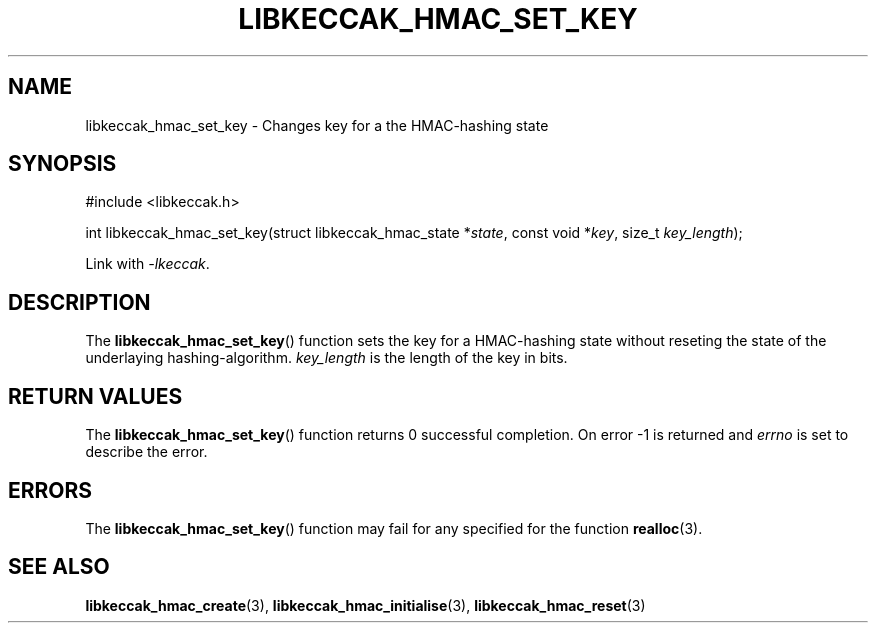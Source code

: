 .TH LIBKECCAK_HMAC_SET_KEY 3 LIBKECCAK
.SH NAME
libkeccak_hmac_set_key - Changes key for a the HMAC-hashing state
.SH SYNOPSIS
.nf
#include <libkeccak.h>

int libkeccak_hmac_set_key(struct libkeccak_hmac_state *\fIstate\fP, const void *\fIkey\fP, size_t \fIkey_length\fP);
.fi
.PP
Link with
.IR -lkeccak .
.SH DESCRIPTION
The
.BR libkeccak_hmac_set_key ()
function sets the key for a HMAC-hashing state without reseting
the state of the underlaying hashing-algorithm.
.I key_length
is the length of the key in bits.
.SH RETURN VALUES
The
.BR libkeccak_hmac_set_key ()
function returns 0 successful completion.
On error -1 is returned and
.I errno
is set to describe the error.
.SH ERRORS
The
.BR libkeccak_hmac_set_key ()
function may fail for any specified for the function
.BR realloc (3).
.SH SEE ALSO
.BR libkeccak_hmac_create (3),
.BR libkeccak_hmac_initialise (3),
.BR libkeccak_hmac_reset (3)
